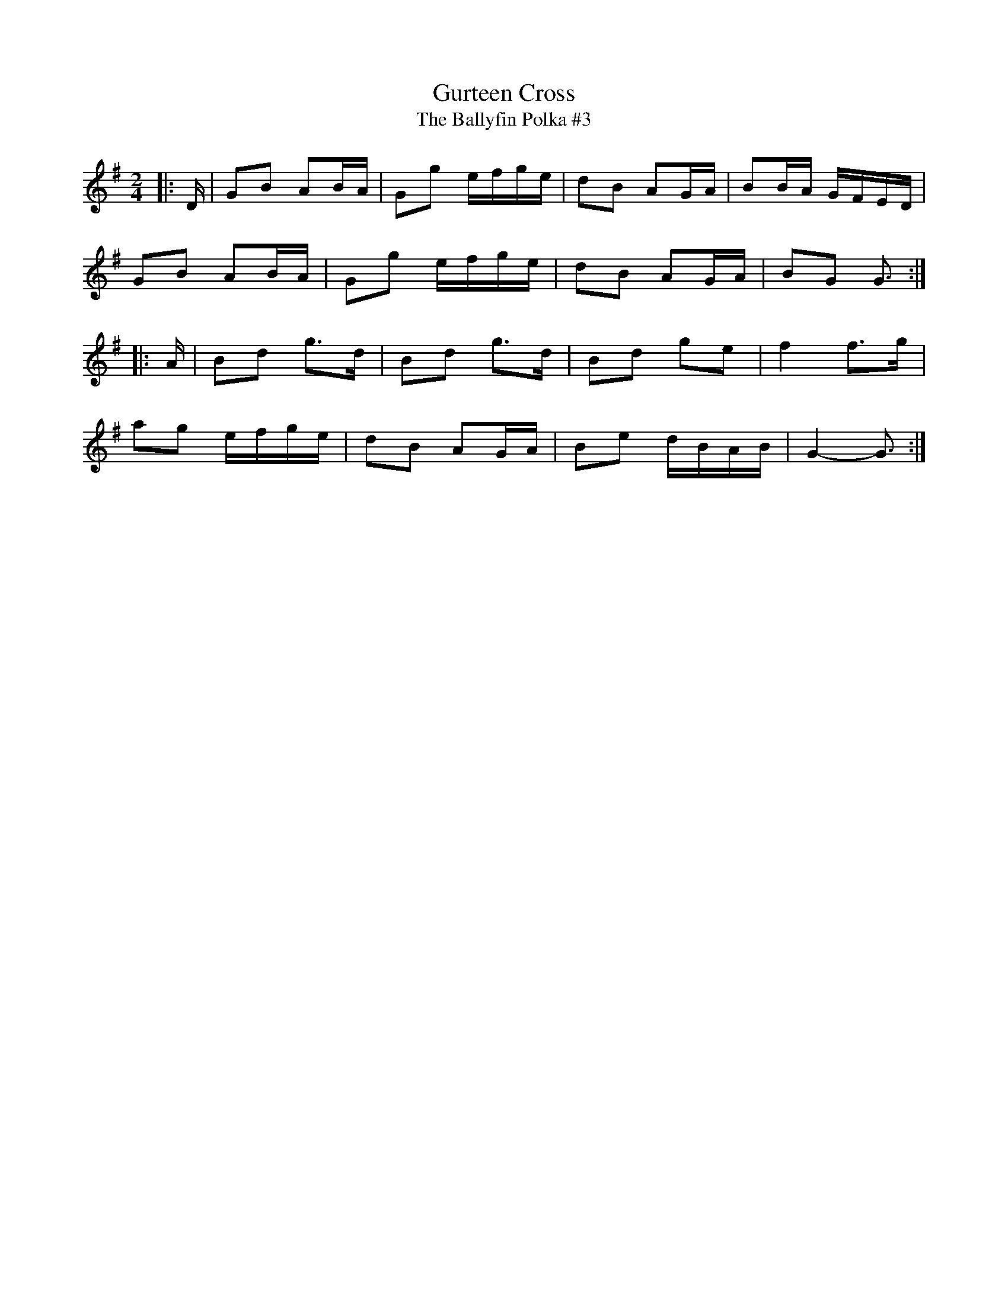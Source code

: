 X: 3
T: Gurteen Cross
T: The Ballyfin Polka #3
S: "The Chieftains: Water from the Well", track 14, tune 3 of 3
S: https://thesession.org/recordings/display/192
M: 2/4
L: 1/8
R: polka
K: Gmaj
|: D/ |\
GB AB/A/ | Gg e/f/g/e/ | dB AG/A/ | BB/A/ G/F/E/D/ |
GB AB/A/ | Gg e/f/g/e/ | dB AG/A/ | BG G3/ :|
|: A/ |\
Bd g>d | Bd g>d | Bd ge | f2 f>g |
ag e/f/g/e/ | dB AG/A/ | Be d/B/A/B/ | G2- G3/ :|

# Posted by ceolachan 4 years ago.

